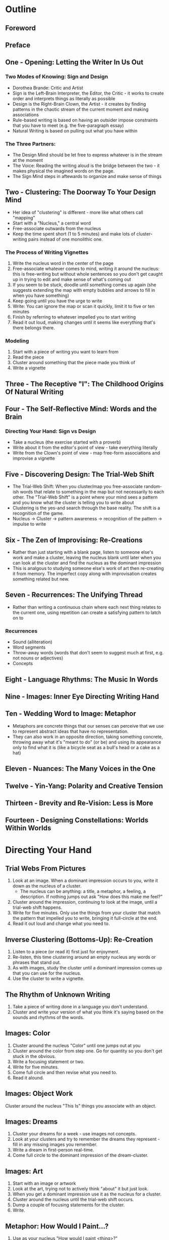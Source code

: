 * Outline
** Foreword
** Preface
** One - Opening: Letting the Writer In Us Out
*** Two Modes of Knowing: Sign and Design
- Dorothea Brande: Critic and Artist
- Sign is the Left-Brain Interpreter, the Editor, the Critic - it works to create order and interprets things as literally as possible
- Design is the Right-Brain Clown, the Artist - it creates by finding patterns in the chaotic stream of the current moment and making associations
- Rule-based writing is based on having an outsider impose constraints that you have to meet (e.g. the five-paragraph essay)
- Natural Writing is based on pulling out what you have within
*** The Three Partners:
- The Design Mind should be let free to express whatever is in the stream at the moment
- The Voice: Reading the writing aloud is the bridge between the two - it makes physical the imagined words on the page.
- The Sign Mind steps in aftewards to organize and make sense of things
** Two - Clustering: The Doorway To Your Design Mind
- Her idea of "clustering" is different - more like what others call "mapping"
- Start with a "Nucleus," a central word
- Free-associate outwards from the nucleus
- Keep the time spent short (1 to 5 minutes) and make lots of cluster-writing pairs instead of one monolithic one.
*** The Process of Writing Vignettes
1. Write the nucleus word in the center of the page
2. Free-associate whatever comes to mind, writing it around the nucleus: this is free-writing but without whole sentences so you don't get caught up in trying to edit and make sense of what's coming out
3. If you seem to be stuck, doodle until something comes up again (she suggests extending the map with empty bubbles and arrows to fill in when you have something)
4. Keep going until you have the urge to write
5. Write: You can ignore the map or scan it quickly, limit it to five or ten minutes
6. Finish by referring to whatever impelled you to start writing
7. Read it out loud, making changes until it seems like everything that's there belongs there.
*** Modeling
1. Start with a piece of writing you want to learn from
2. Read the piece
3. Cluster around something that the piece made you think of
4. Write a vignette
** Three - The Receptive "I": The Childhood Origins Of Natural Writing
** Four - The Self-Reflective Mind: Words and the Brain
*** Directing Your Hand: Sign vs Design
- Take a nucleus (the exercise started with a proverb)
- Write about it from the editor's point of view - take everything literally
- Write from the Clown's point of view - map free-form associations and improvise a vignette
** Five - Discovering Design: The Trial-Web Shift
- The Trial-Web Shift: When you cluster/map you free-associate random-ish words that relate to something in the map but not necessarily to each other. The "Trial-Web Shift" is a point where your mind sees a pattern and you know what the cluster is telling you to write about
- Clustering is the yes-and search through the base reality. The shift is a recognition of the game.
- Nucleus -> Cluster -> pattern awareness -> recognition of the pattern -> impulse to write
** Six - The Zen of Improvising: Re-Creations
- Rather than just starting with a blank page, listen to someone else's work and make a cluster, leaving the nucleus blank until later when you can look at the cluster and find the nucleus as the dominant impression
- This is analgous to studying someone else's work of art then re-creating it from memory. The imperfect copy along with improvisation creates something related but new.
** Seven - Recurrences: The Unifying Thread
- Rather than writing a continuous chain where each next thing relates to the current one, using repetition can create a satisfying pattern to latch on to
*** Recurrences
- Sound (alliteration)
- Word segments
- Throw-away words (words that don't seem to suggest much at first, e.g. not nouns or adjectives)
- Concepts
** Eight - Language Rhythms: The Music In Words
** Nine - Images: Inner Eye Directing Writing Hand
** Ten - Wedding Word to Image: Metaphor
- Metaphors are concrete things that our senses can perceive that we use to represent abstract ideas that have no representation.
- They can also work in an opposite direction, taking something concrete, throwing away what it's "meant to do" (or be) and using its appearance only to find what it is (like a bicycle seat as a bull's head or a cake as a hat)
** Eleven - Nuances: The Many Voices in the One
** Twelve - Yin-Yang: Polarity and Creative Tension
** Thirteen - Brevity and Re-Vision: Less is More
** Fourteen - Designing Constellations: Worlds Within Worlds
* Directing Your Hand
** Trial Webs From Pictures
1. Look at an image. When a dominant impression occurs to you, write it down as the nucleus of a cluster.
   - The nucleus can be anything: a title, a metaphor, a feeling, a description. If nothing jumps out ask "How does this make me feel?"
2. Cluster around the impression, continuing to look at the image, until a trial-web shift happens.
3. Write  for five minutes. Only use the things from your cluster that match the pattern that impelled you to write, bringing it full-circle at the end.
4. Read it out loud and change what you need to.
** Inverse Clustering (Bottoms-Up): Re-Creation
1. Listen to a piece (or read it) first just for enjoyment.
2. Re-listen, this time clustering around an empty nucleus any words or phrases that stand out.
3. As with images, study the cluster until a dominant impression comes up that you can use for the nucleus.
4. Use the cluster to write a vignette.
** The Rhythm of Unknown Writing
1. Take a piece of writing done in a language you don't understand.
2. Cluster and write your version of what you think it's saying based on the sounds and rhythms of the words.
** Images: Color
1. Cluster around the nucleus "Color" until one jumps out at you
2. Cluster around the color from step one. Go for quantity so you don't get stuck in the obvious.
3. Write a focusing statement or two.
4. Write for five minutes.
5. Come full circle and then revise what you need to.
6. Read it alound.
** Images: Object Work
Cluster around the nucleus "This Is" things you associate with an object.
** Images: Dreams
1. Cluster your dreams for a week - use images not concepts.
2. Look at your clusters and try to remember the dreams they represent - fill in any missing images you remember.
3. Write a dream in first-person real-time.
4. Come full circle to the dominant impression of the dream-cluster.
** Images: Art
1. Start with an image or artwork
2. Look at the art, trying not to actively think "about" it but just look.
3. When you get a dominant impression use it as the nucleus for a cluster.
4. Cluster around the nucleus until the trial-web shift occurs.
5. Dump a couple of focusing statements for the cluster.
6. Write.
** Metaphor: How Would I Paint...?
1. Use as your nucleus "How would I paint <thing>?"
2. Cluster all your senses - what do you see, hear, taste, etc.
** Metaphor: Personification
1. Use your abstract subject as the nucleus.
2. Cluster attributes of a person representing the nucleus.
** Nuances: Modeling Voice
1. Pick a passage that you want to use as a model.
2. Read it out loud.
3. Cluster around a word or phrase taken from the model until you experience the trial-web shift.
4. Write your subject while keeping the voice of the model in mind. Write until you can come full circle.
5. Read your piece out loud and make any adjustments.
** Nuances: Dialogue
1. Pre-Cluster pairs of names whose dialog you want to hear.
2. Once the impulse to write comes create two clusters, one for each end of the dialog and cluster ideas, feelings, snippets of dialogue, etc. for the two.
3. Write the impulse that emerged from the two clusters as a dialogue between them.
* Source
- [WTNW] Rico GL. Writing the natural way: using right-brain techniques to release your expressive powers. Rev. ed. New York: Tarcher/Putnam; 2000. 262 p. 

- ISBN: 976-0-87477-961-5
